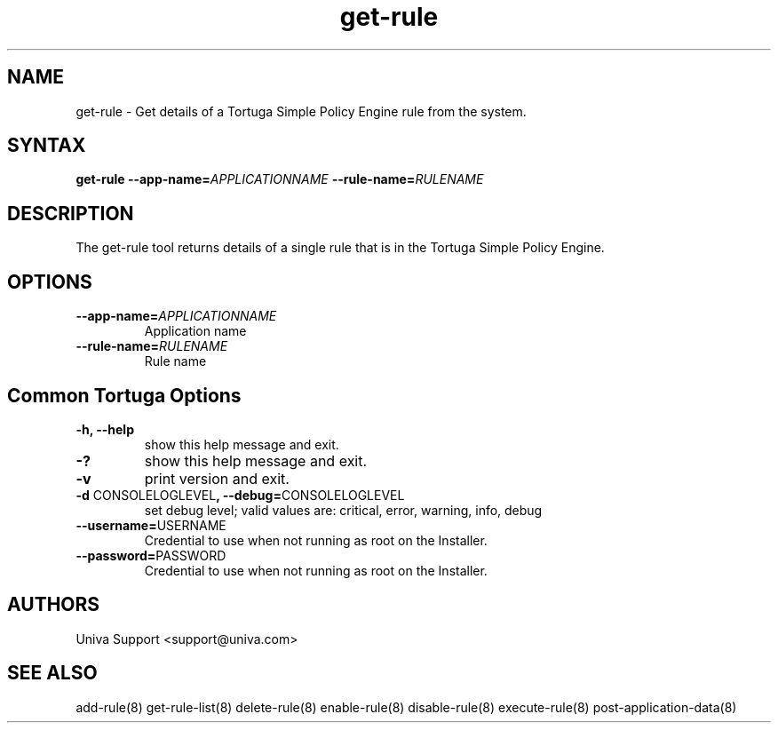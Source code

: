 .\" Copyright 2008-2018 Univa Corporation
.\"
.\" Licensed under the Apache License, Version 2.0 (the "License");
.\" you may not use this file except in compliance with the License.
.\" You may obtain a copy of the License at
.\"
.\"    http://www.apache.org/licenses/LICENSE-2.0
.\"
.\" Unless required by applicable law or agreed to in writing, software
.\" distributed under the License is distributed on an "AS IS" BASIS,
.\" WITHOUT WARRANTIES OR CONDITIONS OF ANY KIND, either express or implied.
.\" See the License for the specific language governing permissions and
.\" limitations under the License.

.TH "get-rule" "8" "6.3" "Univa" "Tortuga"
.SH "NAME"
.LP
get-rule - Get details of a Tortuga Simple Policy Engine rule from the system.
.SH "SYNTAX"
.LP
\fBget-rule --app-name=\fIAPPLICATIONNAME\fB --rule-name=\fIRULENAME\fB
.SH "DESCRIPTION"
.LP
The get-rule tool returns details of a single rule that is in the Tortuga Simple Policy Engine.
.LP
.SH "OPTIONS"
.LP
.TP
\fB--app-name=\fIAPPLICATIONNAME
Application name
.TP
\fB--rule-name=\fIRULENAME
Rule name
.LP
.SH "Common Tortuga Options"
.LP
.TP
\fB-h, --help
show this help message and exit.
.TP
\fB-?
show this help message and exit.
.TP
\fB-v
print version and exit.
.TP
\fB-d \fPCONSOLELOGLEVEL\fB, --debug=\fPCONSOLELOGLEVEL
set debug level; valid values are: critical, error, warning, info, debug
.TP
\fB--username=\fPUSERNAME
Credential to use when not running as root on the Installer.
.TP
\fB--password=\fPPASSWORD
Credential to use when not running as root on the Installer.
.\".SH "EXAMPLES"
.\".LP
.SH "AUTHORS"
.LP
Univa Support <support@univa.com>
.SH "SEE ALSO"
.LP
add-rule(8)
get-rule-list(8)
delete-rule(8)
enable-rule(8)
disable-rule(8)
execute-rule(8)
post-application-data(8)
